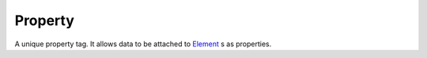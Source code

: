 
Property
====================================================================================================

A unique property tag. It allows data to be attached to `Element`_ s as properties.


.. _`Element`: element.html
